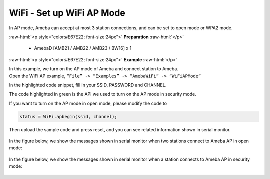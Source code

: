 #################################################
WiFi - Set up WiFi AP Mode
#################################################

In AP mode, Ameba can accept at most 3 station connections, and can be
set to open mode or WPA2 mode.

.. role:: raw-html(raw)
   :format: html

:raw-html:`<p style="color:#E67E22; font-size:24px">`
**Preparation**
:raw-html:`</p>`
   
   - AmebaD [AMB21 / AMB22 / AMB23 / BW16] x 1 

:raw-html:`<p style="color:#E67E22; font-size:24px">`
**Example**
:raw-html:`</p>`

| In this example, we turn on the AP mode of Ameba and connect station to
  Ameba.
| Open the WiFi AP example, ``“File” -> “Examples” -> “AmebaWiFi” ->
  “WiFiAPMode”``
| |1|

In the highlighted code snippet, fill in your SSID, PASSWORD and
CHANNEL.

The code highlighted in green is the API we used to turn on the AP mode
in security mode.

If you want to turn on the AP mode in open mode, please modify the code
to 

.. code-block:: c

   status = WiFi.apbegin(ssid, channel);

Then upload the sample code and press reset, and you can see related
information shown in serial monitor.
  
  |2|

In the figure below, we show the messages shown in serial monitor when
two stations connect to Ameba AP in open mode:

  |3|

In the figure below, we show the messages shown in serial monitor when a
station connects to Ameba AP in security mode:

  |4|

.. |1| image:: /ambd_arduino/media/Ameba_AP_Mode/image1.png
   :width: 716
   :height: 867
   :scale: 50 %
.. |3| image:: /ambd_arduino/media/Ameba_AP_Mode/image3.png
   :width: 718
   :height: 650
   :scale: 100 %
.. |2| image:: /ambd_arduino/media/Ameba_AP_Mode/image2.png
   :width: 704
   :height: 524
   :scale: 100 %
.. |4| image:: /ambd_arduino/media/Ameba_AP_Mode/image4.png
   :width: 914
   :height: 665
   :scale: 100 %